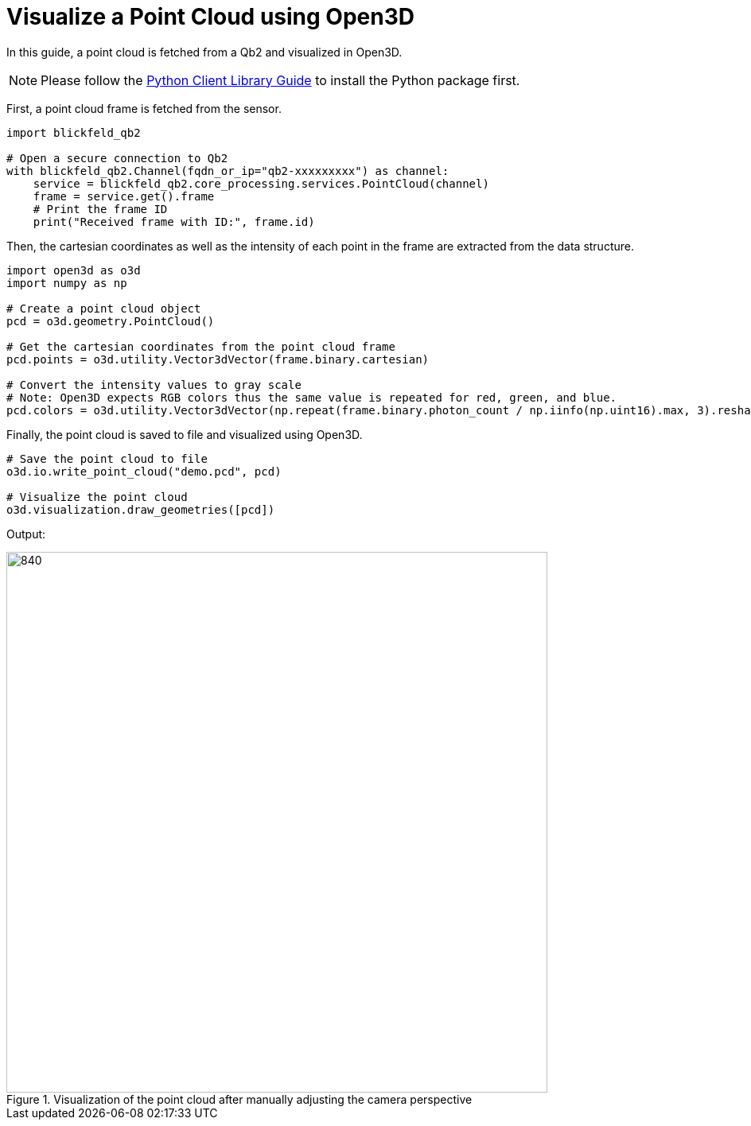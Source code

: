 = Visualize a Point Cloud using Open3D 
:imagesdir: ../assets/images

In this guide, a point cloud is fetched from a Qb2 and visualized in Open3D.

NOTE: Please follow the xref:developer:client_libraries/python.adoc[Python Client Library Guide] to install the Python package first.

First, a point cloud frame is fetched from the sensor.

[source, python]
----
import blickfeld_qb2

# Open a secure connection to Qb2
with blickfeld_qb2.Channel(fqdn_or_ip="qb2-xxxxxxxxx") as channel:
    service = blickfeld_qb2.core_processing.services.PointCloud(channel)
    frame = service.get().frame
    # Print the frame ID
    print("Received frame with ID:", frame.id)

----

Then, the cartesian coordinates as well as the intensity of each point in the frame are extracted from the data structure.

[source, python]
----
import open3d as o3d
import numpy as np

# Create a point cloud object
pcd = o3d.geometry.PointCloud()

# Get the cartesian coordinates from the point cloud frame
pcd.points = o3d.utility.Vector3dVector(frame.binary.cartesian)

# Convert the intensity values to gray scale
# Note: Open3D expects RGB colors thus the same value is repeated for red, green, and blue.
pcd.colors = o3d.utility.Vector3dVector(np.repeat(frame.binary.photon_count / np.iinfo(np.uint16).max, 3).reshape((-1, 3)) * 20)
----

Finally, the point cloud is saved to file and visualized using Open3D.

[source, python]
----
# Save the point cloud to file
o3d.io.write_point_cloud("demo.pcd", pcd)

# Visualize the point cloud 
o3d.visualization.draw_geometries([pcd])
----

Output:

.Visualization of the point cloud after manually adjusting the camera perspective 
image::point_cloud_o3d.png[840,680]